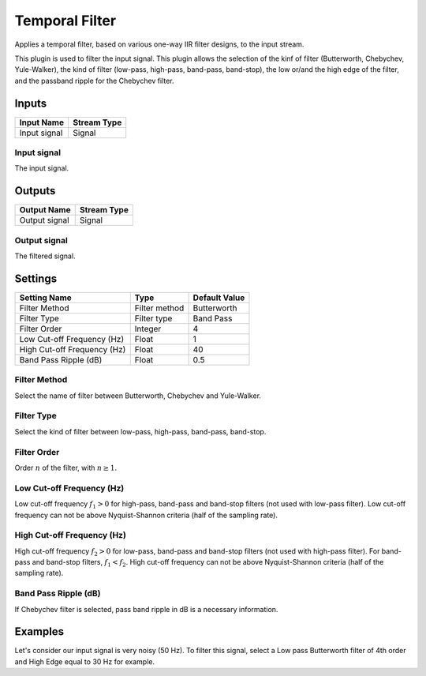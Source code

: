 .. _Doc_BoxAlgorithm_TemporalFilter:

Temporal Filter
===============


.. image:: images/Doc_BoxAlgorithm_TemporalFilter.png

Applies a temporal filter, based on various one-way IIR filter designs, to the input stream.

This plugin is used to filter the input signal. This plugin allows the selection of the kinf of filter (Butterworth, Chebychev, Yule-Walker),
the kind of filter (low-pass, high-pass, band-pass, band-stop), the low or/and the high edge of the filter, and the passband ripple for the Chebychev filter.

Inputs
------

.. csv-table::
   :header: "Input Name", "Stream Type"

   "Input signal", "Signal"

Input signal
~~~~~~~~~~~~

The input signal.

Outputs
-------

.. csv-table::
   :header: "Output Name", "Stream Type"

   "Output signal", "Signal"

Output signal
~~~~~~~~~~~~~

The filtered signal.

.. _Doc_BoxAlgorithm_TemporalFilter_Settings:

Settings
--------

.. csv-table::
   :header: "Setting Name", "Type", "Default Value"

   "Filter Method", "Filter method", "Butterworth"
   "Filter Type", "Filter type", "Band Pass"
   "Filter Order", "Integer", "4"
   "Low Cut-off Frequency (Hz)", "Float", "1"
   "High Cut-off Frequency (Hz)", "Float", "40"
   "Band Pass Ripple (dB)", "Float", "0.5"

Filter Method
~~~~~~~~~~~~~

Select the name of filter between Butterworth, Chebychev and Yule-Walker.

Filter Type
~~~~~~~~~~~

Select the kind of filter between low-pass, high-pass, band-pass, band-stop.

Filter Order
~~~~~~~~~~~~

Order :math:`n` of the filter, with :math:`n \geq 1`.

Low Cut-off Frequency (Hz)
~~~~~~~~~~~~~~~~~~~~~~~~~~

Low cut-off frequency  :math:`f_1 > 0` for high-pass, band-pass and band-stop filters (not used with low-pass filter).
Low cut-off frequency can not be above Nyquist-Shannon criteria (half of the sampling rate).

High Cut-off Frequency (Hz)
~~~~~~~~~~~~~~~~~~~~~~~~~~~

High cut-off frequency  :math:`f_2 > 0` for low-pass, band-pass and band-stop filters (not used with high-pass filter). For band-pass and band-stop filters, :math:`f_1 < f_2`.
High cut-off frequency can not be above Nyquist-Shannon criteria (half of the sampling rate).

Band Pass Ripple (dB)
~~~~~~~~~~~~~~~~~~~~~

If Chebychev filter is selected, pass band ripple in dB is a necessary information.

.. _Doc_BoxAlgorithm_TemporalFilter_Examples:

Examples
--------

Let's consider our input signal is very noisy (50 Hz).
To filter this signal, select a Low pass Butterworth filter of 4th order and High Edge equal to 30 Hz for example.

